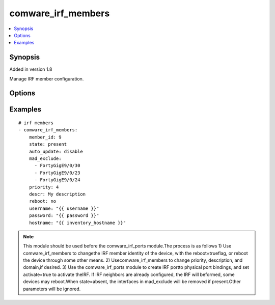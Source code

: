.. _comware_irf_members:


comware_irf_members
++++++++++++++++++++++++++++

.. contents::
   :local:
   :depth: 1


Synopsis
--------

Added in version 1.8

Manage IRF member configuration.

Options
-------

.. raw:: html

    <table border=1 cellpadding=4>
    <tr>
    <th class="head">parameter</th>
    <th class="head">required</th>
    <th class="head">default</th>
    <th class="head">choices</th>
    <th class="head">comments</th>
    </tr><tr style="text-align:center">
        <td style="vertical-align:middle">member_id</td>
        <td style="vertical-align:middle">yes</td>
        <td style="vertical-align:middle"></td>
        <td style="vertical-align:middle"></td>
        <td style="vertical-align:middle;text-align:left">Current IRF member ID of the switch.              If the switch has not been configured for IRF yet,              this should be 1.</td>
    </tr>
    <tr style="text-align:center">
        <td style="vertical-align:middle">new_member_id</td>
        <td style="vertical-align:middle">no</td>
        <td style="vertical-align:middle"></td>
        <td style="vertical-align:middle"></td>
        <td style="vertical-align:middle;text-align:left">The desired IRF member ID for the switch.              The new member ID takes effect after a reboot.</td>
    </tr>
    <tr style="text-align:center">
        <td style="vertical-align:middle">auto_update</td>
        <td style="vertical-align:middle">no</td>
        <td style="vertical-align:middle"></td>
        <td style="vertical-align:middle;text-align:left"><ul style="margin:0;"><li>enable</li><li>disable</li></td></td>
        <td style="vertical-align:middle;text-align:left">Whether software autoupdate should be enabled for the fabric.</td>
    </tr>
    <tr style="text-align:center">
        <td style="vertical-align:middle">domain_id</td>
        <td style="vertical-align:middle">no</td>
        <td style="vertical-align:middle"></td>
        <td style="vertical-align:middle"></td>
        <td style="vertical-align:middle;text-align:left">The domain ID for the IRF fabric.</td>
    </tr>
    <tr style="text-align:center">
        <td style="vertical-align:middle">mad_exclude</td>
        <td style="vertical-align:middle">no</td>
        <td style="vertical-align:middle"></td>
        <td style="vertical-align:middle"></td>
        <td style="vertical-align:middle;text-align:left">Interface or list of interfaces              that should be excluded from shutting down              in a recovery event.</td>
    </tr>
    <tr style="text-align:center">
        <td style="vertical-align:middle">priority</td>
        <td style="vertical-align:middle">no</td>
        <td style="vertical-align:middle"></td>
        <td style="vertical-align:middle"></td>
        <td style="vertical-align:middle;text-align:left">The desired IRF priority for the switch.</td>
    </tr>
    <tr style="text-align:center">
        <td style="vertical-align:middle">descr</td>
        <td style="vertical-align:middle">no</td>
        <td style="vertical-align:middle">false</td>
        <td style="vertical-align:middle"></td>
        <td style="vertical-align:middle;text-align:left">The text description of the IRF member switch.</td>
    </tr>
    <tr style="text-align:center">
        <td style="vertical-align:middle">reboot</td>
        <td style="vertical-align:middle">yes</td>
        <td style="vertical-align:middle">false</td>
        <td style="vertical-align:middle"></td>
        <td style="vertical-align:middle;text-align:left">Whether to reboot the switch after member id changes are made.</td>
    </tr>
    <tr style="text-align:center">
        <td style="vertical-align:middle">state</td>
        <td style="vertical-align:middle">no</td>
        <td style="vertical-align:middle">present</td>
        <td style="vertical-align:middle;text-align:left"><ul style="margin:0;"><li>present</li><li>absent</li></td></td>
        <td style="vertical-align:middle;text-align:left">Desired state of the interfaces listed in mad_exclude</td>
    </tr>
    <tr style="text-align:center">
        <td style="vertical-align:middle">hostname</td>
        <td style="vertical-align:middle">yes</td>
        <td style="vertical-align:middle"></td>
        <td style="vertical-align:middle"></td>
        <td style="vertical-align:middle;text-align:left">IP Address or hostname of the Comware v7 device that has              NETCONF enabled</td>
    </tr>
    <tr style="text-align:center">
        <td style="vertical-align:middle">username</td>
        <td style="vertical-align:middle">yes</td>
        <td style="vertical-align:middle"></td>
        <td style="vertical-align:middle"></td>
        <td style="vertical-align:middle;text-align:left">Username used to login to the switch</td>
    </tr>
    <tr style="text-align:center">
        <td style="vertical-align:middle">password</td>
        <td style="vertical-align:middle">yes</td>
        <td style="vertical-align:middle"></td>
        <td style="vertical-align:middle"></td>
        <td style="vertical-align:middle;text-align:left">Password used to login to the switch</td>
    </tr>
    <tr style="text-align:center">
        <td style="vertical-align:middle">port</td>
        <td style="vertical-align:middle">no</td>
        <td style="vertical-align:middle">830</td>
        <td style="vertical-align:middle"></td>
        <td style="vertical-align:middle;text-align:left">NETCONF port number</td>
    </tr>
    <tr style="text-align:center">
        <td style="vertical-align:middle">look_for_keys</td>
        <td style="vertical-align:middle">no</td>
        <td style="vertical-align:middle">False</td>
        <td style="vertical-align:middle"></td>
        <td style="vertical-align:middle;text-align:left">Whether searching for discoverable private key files in ~/.ssh/</td>
    </tr>
    </table><br>


Examples
--------

.. raw:: html

    <br/>


::

    
        
      # irf members
      - comware_irf_members:
          member_id: 9
          state: present
          auto_update: disable
          mad_exclude:
            - FortyGigE9/0/30
            - FortyGigE9/0/23
            - FortyGigE9/0/24
          priority: 4
          descr: My description
          reboot: no
          username: "{{ username }}"
          password: "{{ password }}"
          hostname: "{{ inventory_hostname }}"
    

    



.. note:: This module should be used before the comware_irf_ports module.The process is as follows 1) Use comware_irf_members to changethe IRF member identity of the device, with the reboot=trueflag, or reboot the device through some other means. 2) Usecomware_irf_members to change priority, description, and domain,if desired. 3) Use the comware_irf_ports module to create IRF portto physical port bindings, and set activate=true to activate theIRF. If IRF neighbors are already configured, the IRF will beformed, some devices may reboot.When state=absent, the interfaces in mad_exclude will be removed if present.Other parameters will be ignored.